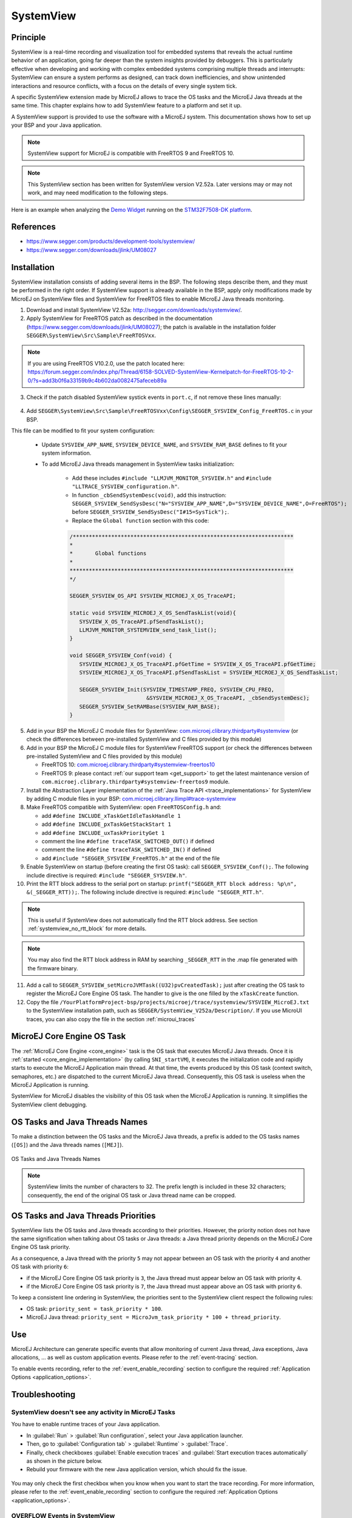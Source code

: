 .. _systemview:

==========
SystemView
==========

Principle
=========

SystemView is a real-time recording and visualization tool for embedded systems that reveals the actual runtime behavior of an application, going far deeper than the system insights provided by debuggers. This is particularly effective when developing and working with complex embedded systems comprising multiple threads and interrupts: SystemView can ensure a system performs as designed, can track down inefficiencies, and show unintended interactions and resource conflicts, with a focus on the details of every single system tick.

A specific SystemView extension made by MicroEJ allows to trace the OS tasks and the MicroEJ Java threads at the same time. This chapter explains how to add SystemView feature to a platform and set it up.

A SystemView support is provided to use the software with a MicroEJ system. This documentation shows how to set up your BSP and your Java application.

.. note:: SystemView support for MicroEJ is compatible with FreeRTOS 9 and FreeRTOS 10. 

.. note:: This SystemView section has been written for SystemView version V2.52a. Later versions may or may not work, and may need modification to the following steps.

Here is an example when analyzing the `Demo Widget <https://github.com/MicroEJ/Demo-Widget>`__ running on the `STM32F7508-DK platform <https://github.com/MicroEJ/Platform-STMicroelectronics-STM32F7508-DK>`__.

.. figure:: images/STM32F7508-DK-demoWidget-SystemView.png
   :alt: SystemView analysis of DemoWidget on STM32F7508 Platform
   :align: center
   :scale: 75

References
==========

* https://www.segger.com/products/development-tools/systemview/
* https://www.segger.com/downloads/jlink/UM08027

Installation
============

SystemView installation consists of adding several items in the BSP. The following steps describe them, and they must be performed in the right order. If SystemView support is already available in the BSP, apply only modifications made by MicroEJ on SystemView files and SystemView for FreeRTOS files to enable MicroEJ Java threads monitoring.

1. Download and install SystemView V2.52a: http://segger.com/downloads/systemview/.
2. Apply SystemView for FreeRTOS patch as described in the documentation (https://www.segger.com/downloads/jlink/UM08027); the patch is available in the installation folder ``SEGGER\SystemView\Src\Sample\FreeRTOSVxx``.

.. note:: If you are using FreeRTOS V10.2.0, use the patch located here: https://forum.segger.com/index.php/Thread/6158-SOLVED-SystemView-Kernelpatch-for-FreeRTOS-10-2-0/?s=add3b0f6a33159b9c4b602da0082475afeceb89a

3. Check if the patch disabled SystemView systick events in ``port.c``, if not remove these lines manually:

.. figure:: images/sytemview_remove_systick.png
   :alt: Disable systick events (too many events are generated).
   :align: center
   :scale: 75
   :width: 921px
   :height: 734px

4. Add ``SEGGER\SystemView\Src\Sample\FreeRTOSVxx\Config\SEGGER_SYSVIEW_Config_FreeRTOS.c`` in your BSP.

This file can be modified to fit your system configuration:
   
   * Update ``SYSVIEW_APP_NAME``, ``SYSVIEW_DEVICE_NAME``, and ``SYSVIEW_RAM_BASE`` defines to fit your system information.
   * To add MicroEJ Java threads management in SystemView tasks initialization:
  
      * Add these includes ``#include "LLMJVM_MONITOR_SYSVIEW.h"`` and ``#include "LLTRACE_SYSVIEW_configuration.h"``.
      * In function ``_cbSendSystemDesc(void)``, add this instruction: ``SEGGER_SYSVIEW_SendSysDesc("N="SYSVIEW_APP_NAME",D="SYSVIEW_DEVICE_NAME",O=FreeRTOS");`` before ``SEGGER_SYSVIEW_SendSysDesc("I#15=SysTick");``.
      * Replace the ``Global function`` section with this code:

      .. code-block:: C

         /*********************************************************************
         *
         *       Global functions
         *
         **********************************************************************
         */

         SEGGER_SYSVIEW_OS_API SYSVIEW_MICROEJ_X_OS_TraceAPI;

         static void SYSVIEW_MICROEJ_X_OS_SendTaskList(void){
            SYSVIEW_X_OS_TraceAPI.pfSendTaskList();
            LLMJVM_MONITOR_SYSTEMVIEW_send_task_list();
         }
         
         void SEGGER_SYSVIEW_Conf(void) {
            SYSVIEW_MICROEJ_X_OS_TraceAPI.pfGetTime = SYSVIEW_X_OS_TraceAPI.pfGetTime;
            SYSVIEW_MICROEJ_X_OS_TraceAPI.pfSendTaskList = SYSVIEW_MICROEJ_X_OS_SendTaskList;
            
            SEGGER_SYSVIEW_Init(SYSVIEW_TIMESTAMP_FREQ, SYSVIEW_CPU_FREQ,
                                 &SYSVIEW_MICROEJ_X_OS_TraceAPI, _cbSendSystemDesc);
            SEGGER_SYSVIEW_SetRAMBase(SYSVIEW_RAM_BASE);
         }

5. Add in your BSP the MicroEJ C module files for SystemView: `com.microej.clibrary.thirdparty#systemview`_ (or check the differences between pre-installed SystemView and C files provided by this module)
6. Add in your BSP the MicroEJ C module files for SystemView FreeRTOS support (or check the differences between pre-installed SystemView and C files provided by this module)
   
   - FreeRTOS 10: `com.microej.clibrary.thirdparty#systemview-freertos10`_ 
   - FreeRTOS 9: please contact :ref:`our support team <get_support>` to get the latest maintenance version of ``com.microej.clibrary.thirdparty#systemview-freertos9`` module.

7. Install the Abstraction Layer implementation of the :ref:`Java Trace API <trace_implementations>` for SystemView by adding C module files in your BSP: `com.microej.clibrary.llimpl#trace-systemview`_
8. Make FreeRTOS compatible with SystemView: open  ``FreeRTOSConfig.h`` and:

   * add ``#define INCLUDE_xTaskGetIdleTaskHandle 1``
   * add ``#define INCLUDE_pxTaskGetStackStart 1``
   * add ``#define INCLUDE_uxTaskPriorityGet 1``
   * comment the line ``#define traceTASK_SWITCHED_OUT()`` if defined 
   * comment the line ``#define traceTASK_SWITCHED_IN()`` if defined 
   * add ``#include "SEGGER_SYSVIEW_FreeRTOS.h"`` at the end of the file

9. Enable SystemView on startup (before creating the first OS task): call ``SEGGER_SYSVIEW_Conf();``. The following include directive is required: ``#include "SEGGER_SYSVIEW.h"``.
10. Print the RTT block address to the serial port on startup: ``printf("SEGGER_RTT block address: %p\n", &(_SEGGER_RTT));``. The following include directive is required: ``#include "SEGGER_RTT.h"``.

.. note::
   
   This is useful if SystemView does not automatically find the RTT block address.
   See section :ref:`systemview_no_rtt_block` for more details.

.. note::

   You may also find the RTT block address in RAM by searching ``_SEGGER_RTT`` in the .map file generated with the firmware binary.

11. Add a call to ``SEGGER_SYSVIEW_setMicroJVMTask((U32)pvCreatedTask);`` just after creating the OS task to register the MicroEJ Core Engine OS task. The handler to give is the one filled by the ``xTaskCreate`` function.

12. Copy the file ``/YourPlatformProject-bsp/projects/microej/trace/systemview/SYSVIEW_MicroEJ.txt`` to the SystemView installation path, such as ``SEGGER/SystemView_V252a/Description/``. If you use MicroUI traces, you can also copy the file in the section :ref:`microui_traces`

.. _com.microej.clibrary.thirdparty#systemview: https://repository.microej.com/modules/com/microej/clibrary/thirdparty/systemview/1.3.1/
.. _com.microej.clibrary.thirdparty#systemview-freertos10: https://repository.microej.com/modules/com/microej/clibrary/thirdparty/systemview-freertos10/1.1.1/
.. _com.microej.clibrary.llimpl#trace-systemview: https://repository.microej.com/modules/com/microej/clibrary/llimpl/trace-systemview/3.1.0/

MicroEJ Core Engine OS Task
===========================

The :ref:`MicroEJ Core Engine <core_engine>` task is the OS task that executes MicroEJ Java threads. 
Once it is :ref:`started <core_engine_implementation>` (by calling ``SNI_startVM``), it executes the initialization code and rapidly starts to execute the MicroEJ Application main thread.
At that time, the events produced by this OS task (context switch, semaphores, etc.) are dispatched to the current MicroEJ Java thread.
Consequently, this OS task is useless when the MicroEJ Application is running.

SystemView for MicroEJ disables the visibility of this OS task when the MicroEJ Application is running. It simplifies the SystemView client debugging.

OS Tasks and Java Threads Names
===============================

To make a distinction between the OS tasks and the MicroEJ Java threads, a prefix is added to the OS tasks names (``[OS]``) and the Java threads names (``[MEJ]``).

.. _fig_sv_names:
.. figure:: images/sv_names.*
   :alt: OS and Thread Names
   :align: center

   OS Tasks and Java Threads Names

.. note:: 

   SystemView limits the number of characters to 32. The prefix length is included in these 32 characters; consequently, the end of the original OS task or Java thread name can be cropped.

OS Tasks and Java Threads Priorities
====================================

SystemView lists the OS tasks and Java threads according to their priorities. 
However, the priority notion does not have the same signification when talking about OS tasks or Java threads: a Java thread priority depends on the MicroEJ Core Engine OS task priority.

As a consequence, a Java thread with the priority ``5`` may not appear between an OS task with the priority ``4`` and another OS task with priority ``6``:

* if the MicroEJ Core Engine OS task priority is ``3``, the Java thread must appear below an OS task with priority ``4``. 
* if the MicroEJ Core Engine OS task priority is ``7``, the Java thread must appear above an OS task with priority ``6``. 

To keep a consistent line ordering in SystemView, the priorities sent to the SystemView client respect the following rules:

* OS task: ``priority_sent = task_priority * 100``.
* MicroEJ Java thread: ``priority_sent = MicroJvm_task_priority * 100 + thread_priority``.

Use
===

MicroEJ Architecture can generate specific events that allow monitoring of current Java thread, Java exceptions, Java allocations, ... as well as custom application events.
Please refer to the :ref:`event-tracing` section.

To enable events recording, refer to the :ref:`event_enable_recording` section to configure the required :ref:`Application Options <application_options>`.

Troubleshooting
===============

SystemView doesn't see any activity in MicroEJ Tasks
----------------------------------------------------

You have to enable runtime traces of your Java application. 

- In :guilabel:`Run` > :guilabel:`Run configuration`, select your Java application launcher.
- Then, go to :guilabel:`Configuration tab` > :guilabel:`Runtime` > :guilabel:`Trace`.
- Finally, check checkboxes :guilabel:`Enable execution traces` and :guilabel:`Start execution traces automatically` as shown in the picture below.
- Rebuild your firmware with the new Java application version, which should fix the issue.

.. figure:: images/sysview_app_traces.png
   :alt: Enable traces of the Java application.
   :align: center
   :scale: 60
   :width: 1109px
   :height: 865px

You may only check the first checkbox when you know when you want to start the trace recording. 
For more information, please refer to the :ref:`event_enable_recording` section to configure the required :ref:`Application Options <application_options>`.


OVERFLOW Events in SystemView
-----------------------------

Depending on the application, OVERFLOW events can be seen in System View. To mitigate this problem, the default `SEGGER_SYSVIEW_RTT_BUFFER_SIZE` can be increased
from the default 1kB to a more appropriate size of 4kB. Still, if OVERFLOW events are still visible, the user can further increase this configuration found in
``/YourPlatformProject-bsp/projects/microej/thirdparty/systemview/inc/SEGGER_SYSVIEW_configuration.h``.

.. _systemview_no_rtt_block:

RTT Control Block Not Found
---------------------------

.. figure:: images/systemview_rtt_not_found.png
   :alt: RTT Block not found.
   :align: center
   :scale: 100
   :width: 277px
   :height: 147px

* Get the RTT block address from the standard output by resetting the board (it is printed at the beginning of the firmware program),
* In SystemView, select :guilabel:`Target` > :guilabel:`Start recording`,
* In :guilabel:`RTT Control Block Detection`, select :guilabel:`Address` and put the address retrieved.
  You can also try with :guilabel:`Search Range` option.


RTT block found by SystemView but no traces displayed
=====================================================

- Be sure that your MCU is running. The BSP may use semi-hosting traces that
  block the MCU execution if the application is running out of a Debug session.
- You can check the state of the MCU using J-Link tools such as ``J-Link Commander`` and ``Ozone`` to start a Debug session.

Bus hardfault when running SystemView without Java Virtual Machine (JVM)
========================================================================

The function  ``LLMJVM_MONITOR_SYSTEMVIEW_send_task_list();`` triggers  a  ``Bus Hardfault`` when no JVM is launched.
To solve this issue, comment this function call out in ``SEGGER_SYSVIEW_Config_FreeRTOS.c`` when you run SystemView without launching the JVM.


SystemView for STM32 ST-Link Probe
==================================

SystemView software requires a J-Link probe. 
If your target board uses an ST-Link probe, it is possible to re-flash the ST-LINK on board with a J-Link firmware.
See instructions provided by SEGGER Microcontroller https://www.segger.com/products/debug-probes/j-link/models/other-j-links/st-link-on-board/ for more details.

If you cannot flash a firmware for an STM32 device after replacing the J-Link firmware with the ST-Link original one:

- Use ST_Link utility program to update the ST_Link firmware, go to :guilabel:`ST-LINK` > :guilabel:`Firmware update`.
- Then, try to flash again.


.. figure:: images/systemview_st_link_pb.png
   :alt: RTT Block not found.
   :align: center
   :scale: 75
   :width: 1285px
   :height: 951px

..
   | Copyright 2020-2023, MicroEJ Corp. Content in this space is free 
   for read and redistribute. Except if otherwise stated, modification 
   is subject to MicroEJ Corp prior approval.
   | MicroEJ is a trademark of MicroEJ Corp. All other trademarks and 
   copyrights are the property of their respective owners.
